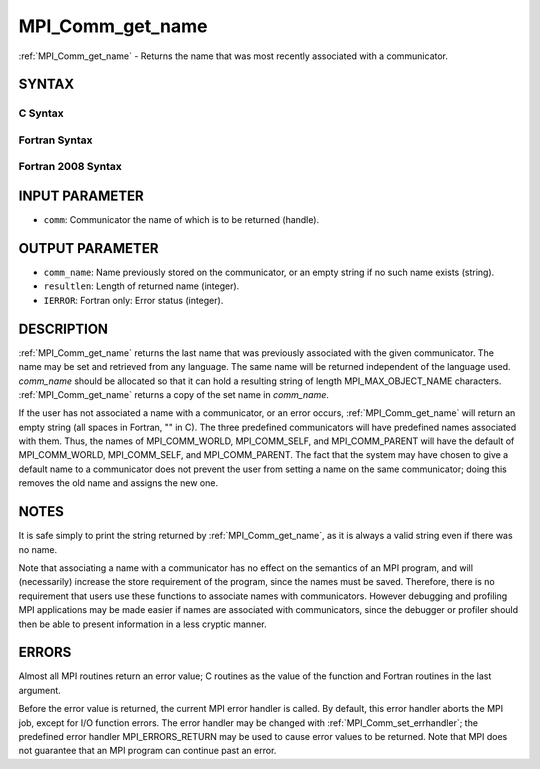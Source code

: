 .. _mpi_comm_get_name:


MPI_Comm_get_name
=================

.. include_body

:ref:`MPI_Comm_get_name` - Returns the name that was most recently
associated with a communicator.


SYNTAX
------


C Syntax
^^^^^^^^

.. code-block:: c
   :linenos:

   #include <mpi.h>
   int MPI_Comm_get_name(MPI_Comm comm, char *comm_name, int *resultlen)


Fortran Syntax
^^^^^^^^^^^^^^

.. code-block:: fortran
   :linenos:

   USE MPI
   ! or the older form: INCLUDE 'mpif.h'
   MPI_COMM_GET_NAME(COMM, COMM_NAME, RESULTLEN, IERROR)
   	INTEGER	COMM, RESULTLEN, IERROR
   	CHARACTER*(*) COMM_NAME


Fortran 2008 Syntax
^^^^^^^^^^^^^^^^^^^

.. code-block:: fortran
   :linenos:

   USE mpi_f08
   MPI_Comm_get_name(comm, comm_name, resultlen, ierror)
   	TYPE(MPI_Comm), INTENT(IN) :: comm
   	CHARACTER(LEN=MPI_MAX_OBJECT_NAME), INTENT(OUT) :: comm_name
   	INTEGER, INTENT(OUT) :: resultlen
   	INTEGER, OPTIONAL, INTENT(OUT) :: ierror


INPUT PARAMETER
---------------
* ``comm``: Communicator the name of which is to be returned (handle).

OUTPUT PARAMETER
----------------
* ``comm_name``: Name previously stored on the communicator, or an empty string if no such name exists (string).
* ``resultlen``: Length of returned name (integer).
* ``IERROR``: Fortran only: Error status (integer).

DESCRIPTION
-----------

:ref:`MPI_Comm_get_name` returns the last name that was previously associated
with the given communicator. The name may be set and retrieved from any
language. The same name will be returned independent of the language
used. *comm_name* should be allocated so that it can hold a resulting
string of length MPI_MAX_OBJECT_NAME characters. :ref:`MPI_Comm_get_name`
returns a copy of the set name in *comm_name*.

If the user has not associated a name with a communicator, or an error
occurs, :ref:`MPI_Comm_get_name` will return an empty string (all spaces in
Fortran, "" in C). The three predefined communicators will have
predefined names associated with them. Thus, the names of
MPI_COMM_WORLD, MPI_COMM_SELF, and MPI_COMM_PARENT will have the default
of MPI_COMM_WORLD, MPI_COMM_SELF, and MPI_COMM_PARENT. The fact that the
system may have chosen to give a default name to a communicator does not
prevent the user from setting a name on the same communicator; doing
this removes the old name and assigns the new one.


NOTES
-----

It is safe simply to print the string returned by :ref:`MPI_Comm_get_name`, as
it is always a valid string even if there was no name.

Note that associating a name with a communicator has no effect on the
semantics of an MPI program, and will (necessarily) increase the store
requirement of the program, since the names must be saved. Therefore,
there is no requirement that users use these functions to associate
names with communicators. However debugging and profiling MPI
applications may be made easier if names are associated with
communicators, since the debugger or profiler should then be able to
present information in a less cryptic manner.


ERRORS
------

Almost all MPI routines return an error value; C routines as the value
of the function and Fortran routines in the last argument.

Before the error value is returned, the current MPI error handler is
called. By default, this error handler aborts the MPI job, except for
I/O function errors. The error handler may be changed with
:ref:`MPI_Comm_set_errhandler`; the predefined error handler MPI_ERRORS_RETURN
may be used to cause error values to be returned. Note that MPI does not
guarantee that an MPI program can continue past an error.

